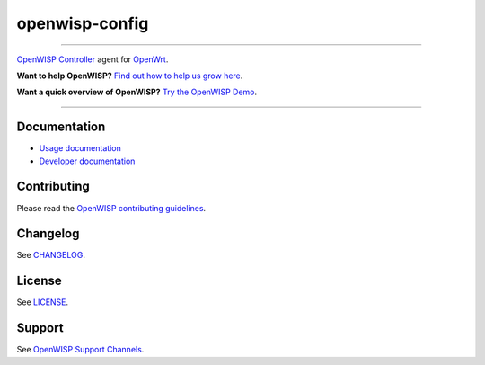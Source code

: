 openwisp-config
===============

.. image:: https://github.com/openwisp/openwisp-config/workflows/OpenWISP%20Config%20CI%20Build/badge.svg?branch=master
    :target: https://github.com/openwisp/openwisp-config/actions?query=workflow%3A%22OpenWISP+Config+CI+Build%22
    :alt: ci build

.. image:: http://img.shields.io/github/release/openwisp/openwisp-config.svg
    :target: https://github.com/openwisp/openwisp-config/releases

.. image:: https://img.shields.io/gitter/room/nwjs/nw.js.svg?style=flat-square
    :target: https://gitter.im/openwisp/general
    :alt: support chat

----

`OpenWISP Controller <https://openwisp.io/docs/stable/controller/>`_ agent
for `OpenWrt <https://openwrt.org/>`_.

**Want to help OpenWISP?** `Find out how to help us grow here
<http://openwisp.io/docs/general/help-us.html>`_.

**Want a quick overview of OpenWISP?** `Try the OpenWISP Demo
<https://openwisp.org/demo.html>`_.

.. image:: http://netjsonconfig.openwisp.org/en/latest/_images/openwisp.org.svg
    :target: http://openwisp.org

----

Documentation
-------------

- `Usage documentation
  <https://openwisp.io/docs/stable/openwrt-config-agent/>`_
- `Developer documentation
  <https://openwisp.io/docs/stable/openwrt-config-agent/developer/installation.html>`_

Contributing
------------

Please read the `OpenWISP contributing guidelines
<http://openwisp.io/docs/developer/contributing.html>`_.

Changelog
---------

See `CHANGELOG
<https://github.com/openwisp/openwisp-config/blob/master/CHANGELOG.rst>`_.

License
-------

See `LICENSE
<https://github.com/openwisp/openwisp-config/blob/master/LICENSE>`_.

Support
-------

See `OpenWISP Support Channels <http://openwisp.org/support.html>`_.
